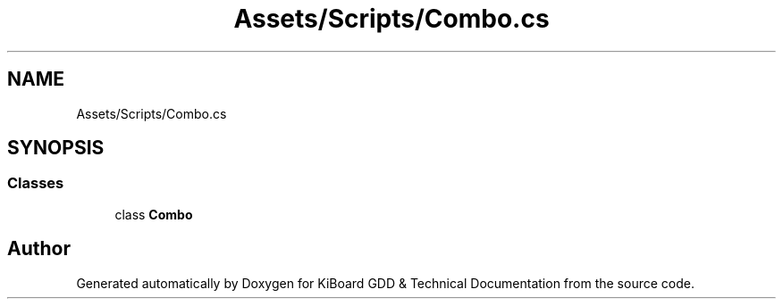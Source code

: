 .TH "Assets/Scripts/Combo.cs" 3 "Version 1.0.0" "KiBoard GDD & Technical Documentation" \" -*- nroff -*-
.ad l
.nh
.SH NAME
Assets/Scripts/Combo.cs
.SH SYNOPSIS
.br
.PP
.SS "Classes"

.in +1c
.ti -1c
.RI "class \fBCombo\fP"
.br
.in -1c
.SH "Author"
.PP 
Generated automatically by Doxygen for KiBoard GDD & Technical Documentation from the source code\&.
